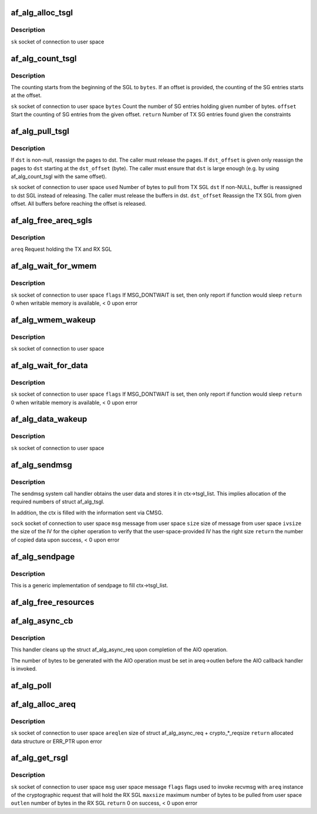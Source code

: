 .. -*- coding: utf-8; mode: rst -*-
.. src-file: crypto/af_alg.c

.. _`af_alg_alloc_tsgl`:

af_alg_alloc_tsgl
=================

.. c:function:: int af_alg_alloc_tsgl(struct sock *sk)

    allocate the TX SGL

    :param struct sock \*sk:
        *undescribed*

.. _`af_alg_alloc_tsgl.description`:

Description
-----------

\ ``sk``\  socket of connection to user space

.. _`af_alg_count_tsgl`:

af_alg_count_tsgl
=================

.. c:function:: unsigned int af_alg_count_tsgl(struct sock *sk, size_t bytes, size_t offset)

    Count number of TX SG entries

    :param struct sock \*sk:
        *undescribed*

    :param size_t bytes:
        *undescribed*

    :param size_t offset:
        *undescribed*

.. _`af_alg_count_tsgl.description`:

Description
-----------

The counting starts from the beginning of the SGL to \ ``bytes``\ . If
an offset is provided, the counting of the SG entries starts at the offset.

\ ``sk``\  socket of connection to user space
\ ``bytes``\  Count the number of SG entries holding given number of bytes.
\ ``offset``\  Start the counting of SG entries from the given offset.
\ ``return``\  Number of TX SG entries found given the constraints

.. _`af_alg_pull_tsgl`:

af_alg_pull_tsgl
================

.. c:function:: void af_alg_pull_tsgl(struct sock *sk, size_t used, struct scatterlist *dst, size_t dst_offset)

    Release the specified buffers from TX SGL

    :param struct sock \*sk:
        *undescribed*

    :param size_t used:
        *undescribed*

    :param struct scatterlist \*dst:
        *undescribed*

    :param size_t dst_offset:
        *undescribed*

.. _`af_alg_pull_tsgl.description`:

Description
-----------

If \ ``dst``\  is non-null, reassign the pages to dst. The caller must release
the pages. If \ ``dst_offset``\  is given only reassign the pages to \ ``dst``\  starting
at the \ ``dst_offset``\  (byte). The caller must ensure that \ ``dst``\  is large
enough (e.g. by using af_alg_count_tsgl with the same offset).

\ ``sk``\  socket of connection to user space
\ ``used``\  Number of bytes to pull from TX SGL
\ ``dst``\  If non-NULL, buffer is reassigned to dst SGL instead of releasing. The
caller must release the buffers in dst.
\ ``dst_offset``\  Reassign the TX SGL from given offset. All buffers before
reaching the offset is released.

.. _`af_alg_free_areq_sgls`:

af_alg_free_areq_sgls
=====================

.. c:function:: void af_alg_free_areq_sgls(struct af_alg_async_req *areq)

    Release TX and RX SGLs of the request

    :param struct af_alg_async_req \*areq:
        *undescribed*

.. _`af_alg_free_areq_sgls.description`:

Description
-----------

\ ``areq``\  Request holding the TX and RX SGL

.. _`af_alg_wait_for_wmem`:

af_alg_wait_for_wmem
====================

.. c:function:: int af_alg_wait_for_wmem(struct sock *sk, unsigned int flags)

    wait for availability of writable memory

    :param struct sock \*sk:
        *undescribed*

    :param unsigned int flags:
        *undescribed*

.. _`af_alg_wait_for_wmem.description`:

Description
-----------

\ ``sk``\  socket of connection to user space
\ ``flags``\  If MSG_DONTWAIT is set, then only report if function would sleep
\ ``return``\  0 when writable memory is available, < 0 upon error

.. _`af_alg_wmem_wakeup`:

af_alg_wmem_wakeup
==================

.. c:function:: void af_alg_wmem_wakeup(struct sock *sk)

    wakeup caller when writable memory is available

    :param struct sock \*sk:
        *undescribed*

.. _`af_alg_wmem_wakeup.description`:

Description
-----------

\ ``sk``\  socket of connection to user space

.. _`af_alg_wait_for_data`:

af_alg_wait_for_data
====================

.. c:function:: int af_alg_wait_for_data(struct sock *sk, unsigned flags)

    wait for availability of TX data

    :param struct sock \*sk:
        *undescribed*

    :param unsigned flags:
        *undescribed*

.. _`af_alg_wait_for_data.description`:

Description
-----------

\ ``sk``\  socket of connection to user space
\ ``flags``\  If MSG_DONTWAIT is set, then only report if function would sleep
\ ``return``\  0 when writable memory is available, < 0 upon error

.. _`af_alg_data_wakeup`:

af_alg_data_wakeup
==================

.. c:function:: void af_alg_data_wakeup(struct sock *sk)

    wakeup caller when new data can be sent to kernel

    :param struct sock \*sk:
        *undescribed*

.. _`af_alg_data_wakeup.description`:

Description
-----------

\ ``sk``\  socket of connection to user space

.. _`af_alg_sendmsg`:

af_alg_sendmsg
==============

.. c:function:: int af_alg_sendmsg(struct socket *sock, struct msghdr *msg, size_t size, unsigned int ivsize)

    implementation of sendmsg system call handler

    :param struct socket \*sock:
        *undescribed*

    :param struct msghdr \*msg:
        *undescribed*

    :param size_t size:
        *undescribed*

    :param unsigned int ivsize:
        *undescribed*

.. _`af_alg_sendmsg.description`:

Description
-----------

The sendmsg system call handler obtains the user data and stores it
in ctx->tsgl_list. This implies allocation of the required numbers of
struct af_alg_tsgl.

In addition, the ctx is filled with the information sent via CMSG.

\ ``sock``\  socket of connection to user space
\ ``msg``\  message from user space
\ ``size``\  size of message from user space
\ ``ivsize``\  the size of the IV for the cipher operation to verify that the
user-space-provided IV has the right size
\ ``return``\  the number of copied data upon success, < 0 upon error

.. _`af_alg_sendpage`:

af_alg_sendpage
===============

.. c:function:: ssize_t af_alg_sendpage(struct socket *sock, struct page *page, int offset, size_t size, int flags)

    sendpage system call handler

    :param struct socket \*sock:
        *undescribed*

    :param struct page \*page:
        *undescribed*

    :param int offset:
        *undescribed*

    :param size_t size:
        *undescribed*

    :param int flags:
        *undescribed*

.. _`af_alg_sendpage.description`:

Description
-----------

This is a generic implementation of sendpage to fill ctx->tsgl_list.

.. _`af_alg_free_resources`:

af_alg_free_resources
=====================

.. c:function:: void af_alg_free_resources(struct af_alg_async_req *areq)

    release resources required for crypto request

    :param struct af_alg_async_req \*areq:
        *undescribed*

.. _`af_alg_async_cb`:

af_alg_async_cb
===============

.. c:function:: void af_alg_async_cb(struct crypto_async_request *_req, int err)

    AIO callback handler

    :param struct crypto_async_request \*_req:
        *undescribed*

    :param int err:
        *undescribed*

.. _`af_alg_async_cb.description`:

Description
-----------

This handler cleans up the struct af_alg_async_req upon completion of the
AIO operation.

The number of bytes to be generated with the AIO operation must be set
in areq->outlen before the AIO callback handler is invoked.

.. _`af_alg_poll`:

af_alg_poll
===========

.. c:function:: __poll_t af_alg_poll(struct file *file, struct socket *sock, poll_table *wait)

    poll system call handler

    :param struct file \*file:
        *undescribed*

    :param struct socket \*sock:
        *undescribed*

    :param poll_table \*wait:
        *undescribed*

.. _`af_alg_alloc_areq`:

af_alg_alloc_areq
=================

.. c:function:: struct af_alg_async_req *af_alg_alloc_areq(struct sock *sk, unsigned int areqlen)

    allocate struct af_alg_async_req

    :param struct sock \*sk:
        *undescribed*

    :param unsigned int areqlen:
        *undescribed*

.. _`af_alg_alloc_areq.description`:

Description
-----------

\ ``sk``\  socket of connection to user space
\ ``areqlen``\  size of struct af_alg_async_req + crypto\_\*\_reqsize
\ ``return``\  allocated data structure or ERR_PTR upon error

.. _`af_alg_get_rsgl`:

af_alg_get_rsgl
===============

.. c:function:: int af_alg_get_rsgl(struct sock *sk, struct msghdr *msg, int flags, struct af_alg_async_req *areq, size_t maxsize, size_t *outlen)

    create the RX SGL for the output data from the crypto operation

    :param struct sock \*sk:
        *undescribed*

    :param struct msghdr \*msg:
        *undescribed*

    :param int flags:
        *undescribed*

    :param struct af_alg_async_req \*areq:
        *undescribed*

    :param size_t maxsize:
        *undescribed*

    :param size_t \*outlen:
        *undescribed*

.. _`af_alg_get_rsgl.description`:

Description
-----------

\ ``sk``\  socket of connection to user space
\ ``msg``\  user space message
\ ``flags``\  flags used to invoke recvmsg with
\ ``areq``\  instance of the cryptographic request that will hold the RX SGL
\ ``maxsize``\  maximum number of bytes to be pulled from user space
\ ``outlen``\  number of bytes in the RX SGL
\ ``return``\  0 on success, < 0 upon error

.. This file was automatic generated / don't edit.

